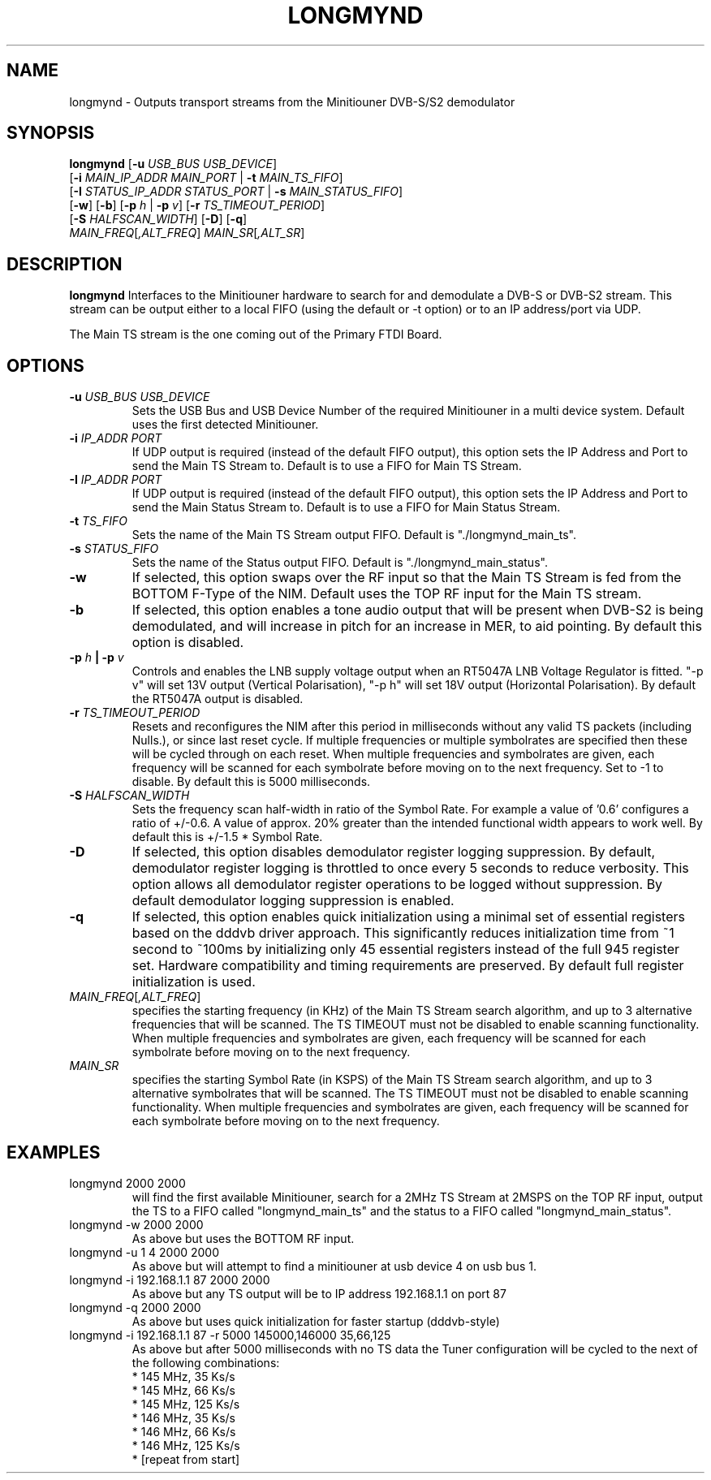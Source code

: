 .TH LONGMYND 1
.SH NAME
longmynd \- Outputs transport streams from the Minitiouner DVB-S/S2 demodulator
.SH SYNOPSIS
.B longmynd \fR[\fB\-u\fR \fIUSB_BUS USB_DEVICE\fR]
         [\fB\-i\fR \fIMAIN_IP_ADDR\fR  \fIMAIN_PORT\fR | \fB\-t\fR \fIMAIN_TS_FIFO\fR]
         [\fB\-I\fR \fISTATUS_IP_ADDR\fR  \fISTATUS_PORT\fR | \fB\-s\fR \fIMAIN_STATUS_FIFO\fR]
         [\fB\-w\fR] [\fB\-b\fR] [\fB\-p\fR \fIh\fR | \fB\-p\fR \fIv\fR] [\fB\-r\fR \fITS_TIMEOUT_PERIOD\fR]
         [\fB\-S\fR \fIHALFSCAN_WIDTH\fR] [\fB\-D\fR] [\fB\-q\fR]
      \fIMAIN_FREQ\fR[\fI,ALT_FREQ\fR] \fIMAIN_SR\fR[\fI,ALT_SR\fR]
.IR 
.SH DESCRIPTION
.B longmynd
Interfaces to the Minitiouner hardware to search for and demodulate a DVB-S or DVB-S2 stream. This stream can be output either to a local FIFO (using the default or -t option) or to an IP address/port via UDP.

The Main TS stream is the one coming out of the Primary FTDI Board.
.SH OPTIONS
.TP
.BR \-u " " \fIUSB_BUS\fR " " \fIUSB_DEVICE\fR
Sets the USB Bus and USB Device Number of the required Minitiouner in a multi device system.
Default uses the first detected Minitiouner.
.TP
.BR \-i " " \fIIP_ADDR\fR " " \fIPORT\fR
If UDP output is required (instead of the default FIFO output), this option sets the IP Address and Port to send the Main TS Stream to.
Default is to use a FIFO for Main TS Stream.
.TP
.BR \-I " " \fIIP_ADDR\fR " " \fIPORT\fR
If UDP output is required (instead of the default FIFO output), this option sets the IP Address and Port to send the Main Status Stream to.
Default is to use a FIFO for Main Status Stream.
.TP
.BR \-t " " \fITS_FIFO\fR
Sets the name of the Main TS Stream output FIFO.
Default is "./longmynd_main_ts".
.TP
.BR \-s " " \fISTATUS_FIFO\fR
Sets the name of the Status output FIFO.
Default is "./longmynd_main_status".
.TP
.BR \-w
If selected, this option swaps over the RF input so that the Main TS Stream is fed from the BOTTOM F-Type of the NIM.
Default uses the TOP RF input for the Main TS stream.
.TP
.BR \-b
If selected, this option enables a tone audio output that will be present when DVB-S2 is being demodulated, and will increase in pitch for an increase in MER, to aid pointing.
By default this option is disabled.
.TP
.BR \-p " " \fIh\fR " "| " "\-p " " \fIv\fR
Controls and enables the LNB supply voltage output when an RT5047A LNB Voltage Regulator is fitted.
"-p v" will set 13V output (Vertical Polarisation), "-p h" will set 18V output (Horizontal Polarisation).
By default the RT5047A output is disabled.
.TP
.BR \-r " " \fITS_TIMEOUT_PERIOD\fR
Resets and reconfigures the NIM after this period in milliseconds without any valid TS packets (including Nulls.), or since last reset cycle. If multiple frequencies or multiple symbolrates are specified then these will be cycled through on each reset. When multiple frequencies and symbolrates are given, each frequency will be scanned for each symbolrate before moving on to the next frequency.
Set to -1 to disable.
By default this is 5000 milliseconds.
.TP
.BR \-S " " \fIHALFSCAN_WIDTH\fR
Sets the frequency scan half-width in ratio of the Symbol Rate. For example a value of '0.6' configures a ratio of +/-0.6. A value of  approx. 20% greater than the intended functional width appears to work well.
By default this is +/-1.5 * Symbol Rate.
.TP
.BR \-D
If selected, this option disables demodulator register logging suppression. By default, demodulator register logging is throttled to once every 5 seconds to reduce verbosity. This option allows all demodulator register operations to be logged without suppression.
By default demodulator logging suppression is enabled.
.TP
.BR \-q
If selected, this option enables quick initialization using a minimal set of essential registers based on the dddvb driver approach. This significantly reduces initialization time from ~1 second to ~100ms by initializing only 45 essential registers instead of the full 945 register set. Hardware compatibility and timing requirements are preserved.
By default full register initialization is used.
.TP
.BR \fIMAIN_FREQ\fR[\fI,ALT_FREQ\fR]
specifies the starting frequency (in KHz) of the Main TS Stream search algorithm, and up to 3 alternative frequencies that will be scanned. The TS TIMEOUT must not be disabled to enable scanning functionality. When multiple frequencies and symbolrates are given, each frequency will be scanned for each symbolrate before moving on to the next frequency.
.TP
.BR \fIMAIN_SR\fR
specifies the starting Symbol Rate (in KSPS) of the Main TS Stream search algorithm, and up to 3 alternative symbolrates that will be scanned. The TS TIMEOUT must not be disabled to enable scanning functionality. When multiple frequencies and symbolrates are given, each frequency will be scanned for each symbolrate before moving on to the next frequency.

.SH EXAMPLES
.TP
longmynd 2000 2000
will find the first available Minitiouner, search for a 2MHz TS Stream at 2MSPS on the TOP RF input, output the TS to a FIFO called "longmynd_main_ts" and the status to a FIFO called "longmynd_main_status".
.TP
longmynd -w 2000 2000
As above but uses the BOTTOM RF input.
.TP
longmynd -u 1 4 2000 2000
As above but will attempt to find a minitiouner at usb device 4 on usb bus 1.
.TP
longmynd -i 192.168.1.1 87 2000 2000
As above but any TS output will be to IP address 192.168.1.1 on port 87
.TP
longmynd -q 2000 2000
As above but uses quick initialization for faster startup (dddvb-style)
.TP
longmynd -i 192.168.1.1 87 -r 5000 145000,146000 35,66,125
As above but after 5000 milliseconds with no TS data the Tuner configuration will be cycled to the next of the following combinations:
 * 145 MHz, 35 Ks/s
 * 145 MHz, 66 Ks/s
 * 145 MHz, 125 Ks/s
 * 146 MHz, 35 Ks/s
 * 146 MHz, 66 Ks/s
 * 146 MHz, 125 Ks/s
 * [repeat from start]